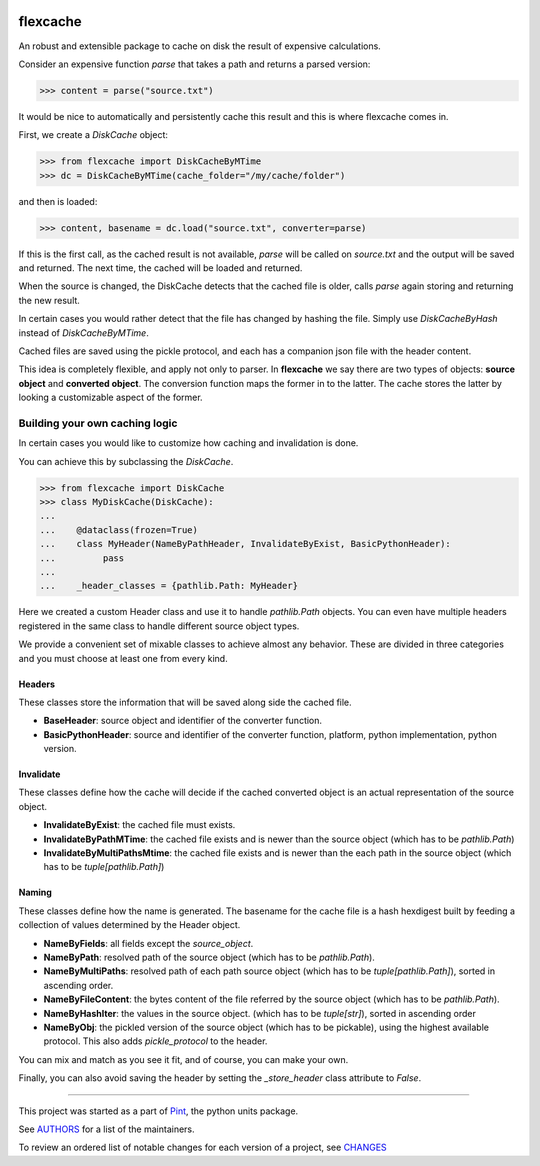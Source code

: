.. image:: https://img.shields.io/pypi/v/flexcache.svg
    :target: https://pypi.python.org/pypi/flexcache
    :alt: Latest Version

.. image:: https://img.shields.io/pypi/l/flexcache.svg
    :target: https://pypi.python.org/pypi/flexcache
    :alt: License

.. image:: https://img.shields.io/pypi/pyversions/flexcache.svg
    :target: https://pypi.python.org/pypi/flexcache
    :alt: Python Versions

.. image:: https://github.com/hgrecco/flexcache/workflows/CI/badge.svg
    :target: https://github.com/hgrecco/flexcache/actions?query=workflow%3ACI
    :alt: CI

.. image:: https://github.com/hgrecco/flexcache/workflows/Lint/badge.svg
    :target: https://github.com/hgrecco/flexcache/actions?query=workflow%3ALint
    :alt: LINTER

.. image:: https://coveralls.io/repos/github/hgrecco/flexcache/badge.svg?branch=main
    :target: https://coveralls.io/github/hgrecco/flexcache?branch=main
    :alt: Coverage


flexcache
=========

An robust and extensible package to cache on disk the result of expensive
calculations.

Consider an expensive function `parse` that takes a path and returns a
parsed version:

.. code-block:: python

    >>> content = parse("source.txt")

It would be nice to automatically and persistently cache this result and
this is where flexcache comes in.

First, we create a `DiskCache` object:

.. code-block:: python

    >>> from flexcache import DiskCacheByMTime
    >>> dc = DiskCacheByMTime(cache_folder="/my/cache/folder")

and then is loaded:

.. code-block:: python

    >>> content, basename = dc.load("source.txt", converter=parse)

If this is the first call, as the cached result is not available,
`parse` will be called on `source.txt` and the output will be saved
and returned. The next time, the cached will be loaded and returned.

When the source is changed, the DiskCache detects that the cached
file is older, calls `parse` again storing and returning the new
result.

In certain cases you would rather detect that the file has changed
by hashing the file. Simply use `DiskCacheByHash` instead of
`DiskCacheByMTime`.

Cached files are saved using the pickle protocol, and each has
a companion json file with the header content.

This idea is completely flexible, and apply not only to parser.
In **flexcache** we say there are two types of objects: **source object**
and **converted object**. The conversion function maps the former in
to the latter. The cache stores the latter by looking a customizable
aspect of the former.


Building your own caching logic
-------------------------------

In certain cases you would like to customize how caching and
invalidation is done.

You can achieve this by subclassing the `DiskCache`.

.. code-block:: python

    >>> from flexcache import DiskCache
    >>> class MyDiskCache(DiskCache):
    ...
    ...    @dataclass(frozen=True)
    ...    class MyHeader(NameByPathHeader, InvalidateByExist, BasicPythonHeader):
    ...         pass
    ...
    ...    _header_classes = {pathlib.Path: MyHeader}

Here we created a custom Header class and use it to handle `pathlib.Path`
objects. You can even have multiple headers registered in the same class
to handle different source object types.

We provide a convenient set of mixable classes to achieve almost any behavior.
These are divided in three categories and you must choose at least one
from every kind.

Headers
~~~~~~~

These classes store the information that will be saved along side the cached file.

- **BaseHeader**: source object and identifier of the converter function.
- **BasicPythonHeader**: source and identifier of the converter function,
  platform, python implementation, python version.


Invalidate
~~~~~~~~~~

These classes define how the cache will decide if the cached converted object is an actual
representation of the source object.

- **InvalidateByExist**: the cached file must exists.
- **InvalidateByPathMTime**: the cached file exists and is newer than the source object
  (which has to be `pathlib.Path`)
- **InvalidateByMultiPathsMtime**: the cached file exists and is newer than the each path
  in the source object (which has to be `tuple[pathlib.Path]`)


Naming
~~~~~~

These classes define how the name is generated. The basename for the cache file is
a hash hexdigest built by feeding a collection of values determined by the Header object.

- **NameByFields**: all fields except the `source_object`.
- **NameByPath**: resolved path of the source object
  (which has to be `pathlib.Path`).
- **NameByMultiPaths**: resolved path of each path source object
  (which has to be `tuple[pathlib.Path]`), sorted in ascending order.
- **NameByFileContent**: the bytes content of the file referred by the source object
  (which has to be `pathlib.Path`).
- **NameByHashIter**: the values in the source object.
  (which has to be `tuple[str]`), sorted in ascending order
- **NameByObj**: the pickled version of the source object
  (which has to be pickable), using the highest available protocol.
  This also adds `pickle_protocol` to the header.


You can mix and match as you see it fit, and of course, you can make your own.

Finally, you can also avoid saving the header by setting the `_store_header`
class attribute to `False`.

----

This project was started as a part of Pint_, the python units package.

See AUTHORS_ for a list of the maintainers.

To review an ordered list of notable changes for each version of a project,
see CHANGES_

.. _`AUTHORS`: https://github.com/hgrecco/flexcache/blob/main/AUTHORS
.. _`CHANGES`: https://github.com/hgrecco/flexcache/blob/main/CHANGES
.. _`Pint`: https://github.com/hgrecco/pint
